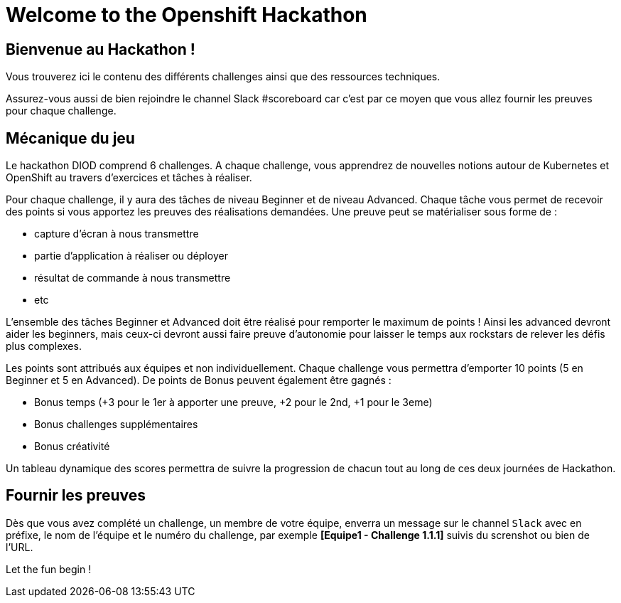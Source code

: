 = Welcome to the Openshift Hackathon
:page-layout: home
:!sectids:

[.text-center.strong]
== Bienvenue au Hackathon ! 

Vous trouverez ici le contenu des différents challenges ainsi que des ressources techniques.

Assurez-vous aussi de bien rejoindre le channel Slack #scoreboard car c'est par ce moyen que vous allez fournir les preuves pour chaque challenge.


== Mécanique du jeu
Le hackathon DIOD comprend 6 challenges.  
A chaque challenge, vous apprendrez de nouvelles notions autour de Kubernetes et OpenShift au travers d'exercices et tâches à réaliser.  

Pour chaque challenge, il y aura des tâches de niveau Beginner et de niveau Advanced.  
Chaque tâche vous permet de recevoir des points si vous apportez les preuves des réalisations demandées.  
Une preuve peut se matérialiser sous forme de :

* capture d’écran à nous transmettre
* partie d’application à réaliser ou déployer
* résultat de commande à nous transmettre
* etc


L’ensemble des tâches Beginner et Advanced doit être réalisé pour remporter le maximum de points ! Ainsi les advanced devront aider les beginners, mais ceux-ci devront aussi faire preuve
d’autonomie pour laisser le temps aux rockstars de relever les défis plus complexes.  

Les points sont attribués aux équipes et non individuellement. Chaque challenge vous permettra d’emporter 10 points (5 en Beginner et 5 en Advanced).  
De points de Bonus peuvent également être gagnés :

* Bonus temps (+3 pour le 1er à apporter une preuve, +2 pour le 2nd, +1 pour le 3eme)
* Bonus challenges supplémentaires
* Bonus créativité

Un tableau dynamique des scores permettra de suivre la progression de chacun tout au long de ces deux journées de Hackathon.


== Fournir les preuves 

Dès que vous avez complété un challenge, un membre de votre équipe, enverra un message sur le channel `Slack` avec en préfixe, le nom de l'équipe et le numéro du challenge, par exemple *[Equipe1 - Challenge 1.1.1]* suivis du screnshot ou bien de l'URL.


Let the fun begin !